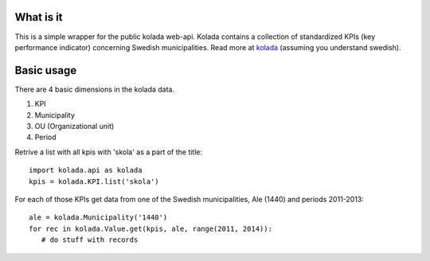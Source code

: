What is it
==========

This is a simple wrapper for the public kolada web-api. Kolada
contains a collection of standardized KPIs (key performance indicator)
concerning Swedish municipalities. Read more at kolada_ (assuming you
understand swedish).

.. _kolada: http://www.kolada.se


Basic usage
===========

There are 4 basic dimensions in the kolada data.

1. KPI
2. Municipality
3. OU (Organizational unit)
4. Period

Retrive a list with all kpis with 'skola' as a part of the title::

   import kolada.api as kolada
   kpis = kolada.KPI.list('skola')

For each of those KPIs get data from one of the Swedish
municipalities, Ale (1440) and periods 2011-2013::

   ale = kolada.Municipality('1440')
   for rec in kolada.Value.get(kpis, ale, range(2011, 2014)):
      # do stuff with records
